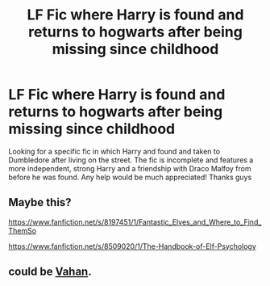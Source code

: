 #+TITLE: LF Fic where Harry is found and returns to hogwarts after being missing since childhood

* LF Fic where Harry is found and returns to hogwarts after being missing since childhood
:PROPERTIES:
:Author: skyraider321
:Score: 5
:DateUnix: 1531905925.0
:DateShort: 2018-Jul-18
:FlairText: Fic Search
:END:
Looking for a specific fic in which Harry and found and taken to Dumbledore after living on the street. The fic is incomplete and features a more independent, strong Harry and a friendship with Draco Malfoy from before he was found. Any help would be much appreciated! Thanks guys


** Maybe this?

[[https://www.fanfiction.net/s/8197451/1/Fantastic_Elves_and_Where_to_Find_ThemSo]]

[[https://www.fanfiction.net/s/8509020/1/The-Handbook-of-Elf-Psychology]]
:PROPERTIES:
:Score: 2
:DateUnix: 1531922314.0
:DateShort: 2018-Jul-18
:END:


** could be [[https://www.fanfiction.net/s/10808106/1/Vahan][Vahan]].
:PROPERTIES:
:Author: Goodpie2
:Score: 1
:DateUnix: 1532038371.0
:DateShort: 2018-Jul-20
:END:
